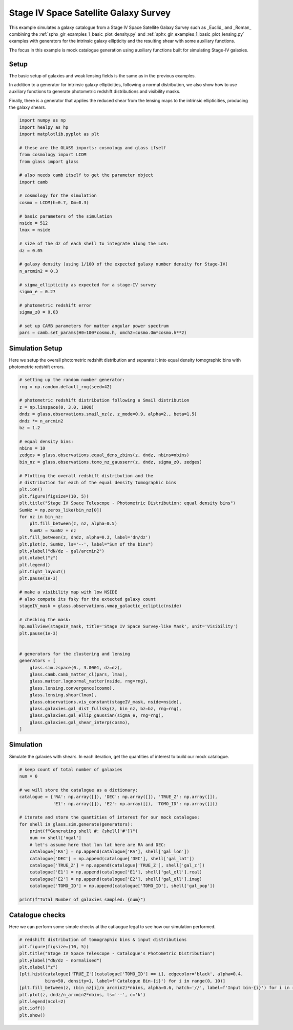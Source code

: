 
.. DO NOT EDIT.
.. THIS FILE WAS AUTOMATICALLY GENERATED BY SPHINX-GALLERY.
.. TO MAKE CHANGES, EDIT THE SOURCE PYTHON FILE:
.. "examples/2_advanced/plot_s4_galaxies.py"
.. LINE NUMBERS ARE GIVEN BELOW.

.. only:: html

    .. note::
        :class: sphx-glr-download-link-note

        Click :ref:`here <sphx_glr_download_examples_2_advanced_plot_s4_galaxies.py>`
        to download the full example code

.. rst-class:: sphx-glr-example-title

.. _sphx_glr_examples_2_advanced_plot_s4_galaxies.py:


Stage IV Space Satellite Galaxy Survey
============

This example simulates a galaxy catalogue from a Stage IV Space Satellite Galaxy Survey such as
_Euclid_ and _Roman_ combining the :ref:`sphx_glr_examples_1_basic_plot_density.py` and
:ref:`sphx_glr_examples_1_basic_plot_lensing.py` examples with generators for
the intrinsic galaxy ellipticity and the resulting shear with some auxiliary functions.

The focus in this example is mock catalogue generation using auxiliary functions
built for simulating Stage-IV galaxies.

.. GENERATED FROM PYTHON SOURCE LINES 15-26

Setup
-----
The basic setup of galaxies and weak lensing fields is the same as in the
previous examples.

In addition to a generator for intrinsic galaxy ellipticities,
following a normal distribution, we also show how to use auxiliary functions
to generate photometric redshift distributions and visibility masks.

Finally, there is a generator that applies the reduced shear from the lensing
maps to the intrinsic ellipticities, producing the galaxy shears.

.. GENERATED FROM PYTHON SOURCE LINES 26-60

.. code-block:: default


    import numpy as np
    import healpy as hp
    import matplotlib.pyplot as plt

    # these are the GLASS imports: cosmology and glass ifself
    from cosmology import LCDM
    from glass import glass

    # also needs camb itself to get the parameter object
    import camb

    # cosmology for the simulation
    cosmo = LCDM(h=0.7, Om=0.3)

    # basic parameters of the simulation
    nside = 512
    lmax = nside

    # size of the dz of each shell to integrate along the LoS:
    dz = 0.05

    # galaxy density (using 1/100 of the expected galaxy number density for Stage-IV)
    n_arcmin2 = 0.3

    # sigma_ellipticity as expected for a stage-IV survey
    sigma_e = 0.27

    # photometric redshift error
    sigma_z0 = 0.03

    # set up CAMB parameters for matter angular power spectrum
    pars = camb.set_params(H0=100*cosmo.h, omch2=cosmo.Om*cosmo.h**2)








.. GENERATED FROM PYTHON SOURCE LINES 61-66

Simulation Setup
----------------
Here we setup the overall photometric redshift distribution
and separate it into equal density tomographic bins
with photometric redshift errors.

.. GENERATED FROM PYTHON SOURCE LINES 66-120

.. code-block:: default


    # setting up the random number generator:
    rng = np.random.default_rng(seed=42)

    # photometric redshift distribution following a Smail distribution
    z = np.linspace(0, 3.0, 1000)
    dndz = glass.observations.smail_nz(z, z_mode=0.9, alpha=2., beta=1.5)
    dndz *= n_arcmin2
    bz = 1.2

    # equal density bins:
    nbins = 10
    zedges = glass.observations.equal_dens_zbins(z, dndz, nbins=nbins)
    bin_nz = glass.observations.tomo_nz_gausserr(z, dndz, sigma_z0, zedges)

    # Plotting the overall redshift distribution and the
    # distribution for each of the equal density tomographic bins
    plt.ion()
    plt.figure(figsize=(10, 5))
    plt.title("Stage IV Space Telescope - Photometric Distribution: equal density bins")
    SumNz = np.zeros_like(bin_nz[0])
    for nz in bin_nz:
        plt.fill_between(z, nz, alpha=0.5)
        SumNz = SumNz + nz
    plt.fill_between(z, dndz, alpha=0.2, label='dn/dz')
    plt.plot(z, SumNz, ls='--', label="Sum of the bins")
    plt.ylabel("dN/dz - gal/arcmin2")
    plt.xlabel("z")
    plt.legend()
    plt.tight_layout()
    plt.pause(1e-3)

    # make a visibility map with low NSIDE
    # also compute its fsky for the extected galaxy count
    stageIV_mask = glass.observations.vmap_galactic_ecliptic(nside)

    # checking the mask:
    hp.mollview(stageIV_mask, title='Stage IV Space Survey-like Mask', unit='Visibility')
    plt.pause(1e-3)


    # generators for the clustering and lensing
    generators = [
        glass.sim.zspace(0., 3.0001, dz=dz),
        glass.camb.camb_matter_cl(pars, lmax),
        glass.matter.lognormal_matter(nside, rng=rng),
        glass.lensing.convergence(cosmo),
        glass.lensing.shear(lmax),
        glass.observations.vis_constant(stageIV_mask, nside=nside),
        glass.galaxies.gal_dist_fullsky(z, bin_nz, bz=bz, rng=rng),
        glass.galaxies.gal_ellip_gaussian(sigma_e, rng=rng),
        glass.galaxies.gal_shear_interp(cosmo),
    ]




.. rst-class:: sphx-glr-horizontal


    *

      .. image-sg:: /examples/2_advanced/images/sphx_glr_plot_s4_galaxies_001.png
         :alt: Stage IV Space Telescope - Photometric Distribution: equal density bins
         :srcset: /examples/2_advanced/images/sphx_glr_plot_s4_galaxies_001.png
         :class: sphx-glr-multi-img

    *

      .. image-sg:: /examples/2_advanced/images/sphx_glr_plot_s4_galaxies_002.png
         :alt: Stage IV Space Survey-like Mask
         :srcset: /examples/2_advanced/images/sphx_glr_plot_s4_galaxies_002.png
         :class: sphx-glr-multi-img





.. GENERATED FROM PYTHON SOURCE LINES 121-125

Simulation
----------
Simulate the galaxies with shears.  In each iteration, get the quantities of interest
to build our mock catalogue.

.. GENERATED FROM PYTHON SOURCE LINES 125-147

.. code-block:: default


    # keep count of total number of galaxies
    num = 0

    # we will store the catalogue as a dictionary:
    catalogue = {'RA': np.array([]), 'DEC': np.array([]), 'TRUE_Z': np.array([]),
                 'E1': np.array([]), 'E2': np.array([]), 'TOMO_ID': np.array([])}

    # iterate and store the quantities of interest for our mock catalogue:
    for shell in glass.sim.generate(generators):
        print(f"Generating shell #: {shell['#']}")
        num += shell['ngal']
        # let's assume here that lon lat here are RA and DEC:
        catalogue['RA'] = np.append(catalogue['RA'], shell['gal_lon'])
        catalogue['DEC'] = np.append(catalogue['DEC'], shell['gal_lat'])
        catalogue['TRUE_Z'] = np.append(catalogue['TRUE_Z'], shell['gal_z'])
        catalogue['E1'] = np.append(catalogue['E1'], shell['gal_ell'].real)
        catalogue['E2'] = np.append(catalogue['E2'], shell['gal_ell'].imag)
        catalogue['TOMO_ID'] = np.append(catalogue['TOMO_ID'], shell['gal_pop'])

    print(f"Total Number of galaxies sampled: {num}")





.. rst-class:: sphx-glr-script-out

 Out:

 .. code-block:: none

    Generating shell #: 1
    Generating shell #: 2
    Generating shell #: 3
    Generating shell #: 4
    Generating shell #: 5
    Generating shell #: 6
    Generating shell #: 7
    Generating shell #: 8
    Generating shell #: 9
    Generating shell #: 10
    Generating shell #: 11
    Generating shell #: 12
    Generating shell #: 13
    Generating shell #: 14
    Generating shell #: 15
    Generating shell #: 16
    Generating shell #: 17
    Generating shell #: 18
    Generating shell #: 19
    Generating shell #: 20
    Generating shell #: 21
    Generating shell #: 22
    Generating shell #: 23
    Generating shell #: 24
    Generating shell #: 25
    Generating shell #: 26
    Generating shell #: 27
    Generating shell #: 28
    Generating shell #: 29
    Generating shell #: 30
    Generating shell #: 31
    Generating shell #: 32
    Generating shell #: 33
    Generating shell #: 34
    Generating shell #: 35
    Generating shell #: 36
    Generating shell #: 37
    Generating shell #: 38
    Generating shell #: 39
    Generating shell #: 40
    Generating shell #: 41
    Generating shell #: 42
    Generating shell #: 43
    Generating shell #: 44
    Generating shell #: 45
    Generating shell #: 46
    Generating shell #: 47
    Generating shell #: 48
    Generating shell #: 49
    Generating shell #: 50
    Generating shell #: 51
    Generating shell #: 52
    Generating shell #: 53
    Generating shell #: 54
    Generating shell #: 55
    Generating shell #: 56
    Generating shell #: 57
    Generating shell #: 58
    Generating shell #: 59
    Generating shell #: 60
    Total Number of galaxies sampled: 22512724




.. GENERATED FROM PYTHON SOURCE LINES 148-152

Catalogue checks
--------
Here we can perform some simple checks at the catlaogue legal to
see how our simulation performed.

.. GENERATED FROM PYTHON SOURCE LINES 152-165

.. code-block:: default


    # redshift distribution of tomographic bins & input distributions
    plt.figure(figsize=(10, 5))
    plt.title("Stage IV Space Telescope - Catalogue's Photometric Distribution")
    plt.ylabel("dN/dz - normalised")
    plt.xlabel("z")
    [plt.hist(catalogue['TRUE_Z'][catalogue['TOMO_ID'] == i], edgecolor='black', alpha=0.4,
              bins=50, density=1, label=f'Catalogue Bin-{i}') for i in range(0, 10)]
    [plt.fill_between(z, (bin_nz[i]/n_arcmin2)*nbins, alpha=0.6, hatch='//', label=f'Input bin-{i}') for i in range(0, 10)]
    plt.plot(z, dndz/n_arcmin2*nbins, ls='--', c='k')
    plt.legend(ncol=2)
    plt.ioff()
    plt.show()



.. image-sg:: /examples/2_advanced/images/sphx_glr_plot_s4_galaxies_003.png
   :alt: Stage IV Space Telescope - Catalogue's Photometric Distribution
   :srcset: /examples/2_advanced/images/sphx_glr_plot_s4_galaxies_003.png
   :class: sphx-glr-single-img






.. rst-class:: sphx-glr-timing

   **Total running time of the script:** ( 1 minutes  8.667 seconds)


.. _sphx_glr_download_examples_2_advanced_plot_s4_galaxies.py:


.. only :: html

 .. container:: sphx-glr-footer
    :class: sphx-glr-footer-example



  .. container:: sphx-glr-download sphx-glr-download-python

     :download:`Download Python source code: plot_s4_galaxies.py <plot_s4_galaxies.py>`



  .. container:: sphx-glr-download sphx-glr-download-jupyter

     :download:`Download Jupyter notebook: plot_s4_galaxies.ipynb <plot_s4_galaxies.ipynb>`


.. only:: html

 .. rst-class:: sphx-glr-signature

    `Gallery generated by Sphinx-Gallery <https://sphinx-gallery.github.io>`_
